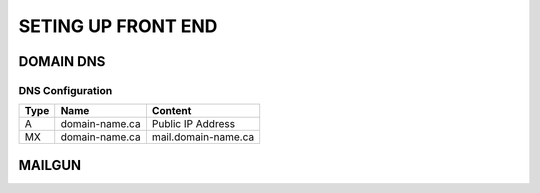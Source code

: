 SETING UP FRONT END
==================

DOMAIN DNS
-------------------

.. image:: graphics/switch.jpg

DNS Configuration
^^^^^^^^^^^^^^^^^^


+------+------------------+---------------------+
| Type | Name             | Content             |
+======+==================+=====================+
| A    | domain-name.ca   | Public IP Address   |
+------+------------------+---------------------+
| MX   | domain-name.ca   | mail.domain-name.ca |
+------+------------------+---------------------+

MAILGUN
--------------------